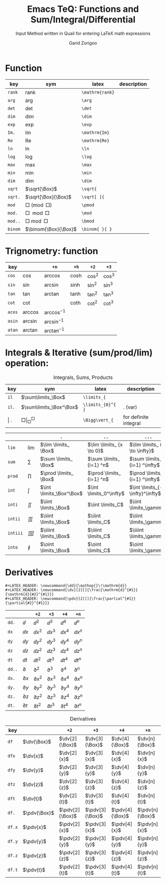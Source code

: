 #+title:    Emacs TeQ: Functions and Sum/Integral/Differential
#+subtitle: Input Method written in Quail for entering LaTeX math expressions
#+author:   Garid Zorigoo

#+LATEX_HEADER: \newcommand{\dd}{\mathop{}\!\mathrm{d}}
#+LATEX_HEADER: \newcommand{\dv}[2][]{\frac{\mathrm{d}^{#1}}{\mathrm{d}{#2}^{#1}}}
#+LATEX_HEADER: \newcommand{\pdv}[2][]{\frac{\partial^{#1}}{\partial{#2}^{#1}}}

*  Function
#+caption:  
#+name: tbl_6_func
#+attr_latex: :align |llll| :placement [H]
|---------+----------------------+-----------------+-------------|
| key     | sym                  | latex           | description |
|---------+----------------------+-----------------+-------------|
| ~rank~  | $\mathrm{rank}$      | ~\mathrm{rank}~ |             |
| ~arg~   | $\arg$               | ~\arg~          |             |
| ~det~   | $\det$               | ~\det~          |             |
| ~dim~   | $\dim$               | ~\dim~          |             |
| ~exp~   | $\exp$               | ~\exp~          |             |
| ~Im.~   | $\mathrm{Im}$        | ~\mathrm{Im}~   |             |
| ~Re~    | $\mathrm{Re}$        | ~\mathrm{Re}~   |             |
| ~ln~    | $\ln$                | ~\ln~           |             |
| ~log~   | $\log$               | ~\log~          |             |
| ~max~   | $\max$               | ~\max~          |             |
| ~min~   | $\min$               | ~\min~          |             |
| ~dim~   | $\dim$               | ~\dim~          |             |
| ~sqrt~  | $\sqrt{\Box}$        | ~\sqrt{~        |             |
| ~sqrt.~ | $\sqrt[\Box]{\Box}$  | ~\sqrt[ ]{~     |             |
| ~mod~   | $\Box \pmod \Box$    | ~\pmod~         |             |
| ~mod.~  | $\Box \mod \Box$     | ~\mod~          |             |
| ~mod..~ | $\Box \bmod \Box$    | ~\bmod~         |             |
| ~binom~ | $\binom{\Box}{\Box}$ | ~\binom{ }{ }~  |             |
|---------+----------------------+-----------------+-------------|

*  Trignometry: function
#+caption:  
#+name: tbl_6_func_trig_6col
#+attr_latex: :align |l|lllll| :placement [H]
|--------+-----------+-----------------+---------+----------+----------|
| key    |           | ~+n~            | ~+h~    | ~+2~     | ~+3~     |
|--------+-----------+-----------------+---------+----------+----------|
| ~cos~  | $\cos$    | $\arccos$       | $\cosh$ | $\cos^2$ | $\cos^3$ |
| ~sin~  | $\sin$    | $\arcsin$       | $\sinh$ | $\sin^2$ | $\sin^3$ |
| ~tan~  | $\tan$    | $\arctan$       | $\tanh$ | $\tan^2$ | $\tan^3$ |
| ~cot~  | $\cot$    |                 | $\coth$ | $\cot^2$ | $\cot^3$ |
|--------+-----------+-----------------+---------+----------+----------|
| ~acos~ | $\arccos$ | $\arccos^ {-1}$ |         |          |          |
| ~asin~ | $\arcsin$ | $\arcsin^ {-1}$ |         |          |          |
| ~atan~ | $\arctan$ | $\arctan^ {-1}$ |         |          |          |
|--------+-----------+-----------------+---------+----------+----------|

*  Integrals & Iterative (sum/prod/lim) operation:
#+caption: Integrals, Sums, Products
#+name: tbl_6_func_iter
#+attr_latex: :align |llll| :placement [H]
|---------+-----------------------------+-------------------+-----------------------|
| key     | sym                         | latex             | description           |
|---------+-----------------------------+-------------------+-----------------------|
| ~il~    | $\sum\limits_\Box$          | ~\limits_{~       |                       |
| ~il.~   | $\sum\limits_\Box^\Box$     | ~\limits_{0}^{ }~ | . (var)               |
| \vert . | $\Box \Bigg\vert_\Box^\Box$ | ~\Bigg\vert_{~    | for definite integral |
|---------+-----------------------------+-------------------+-----------------------|


#+attr_latex: :align |l|llll| :placement [H]
|----------+-----------+--------------------------+---------------------------+---------------------------------|
|          |           | ~.~                      | ~..~                      | ~...~                           |
|----------+-----------+--------------------------+---------------------------+---------------------------------|
| ~lim~    | $\lim$    | $\lim \limits_ \Box$     | $\lim \limits_ {x \to 0}$ | $\lim \limits_ {x \to \infty}$  |
| ~sum~    | $\sum$    | $\sum \limits_ \Box$     | $\sum \limits_ {i=1} ^n$  | $\sum \limits_ {i=1} ^\infty$   |
| ~prod~   | $\prod$   | $\prod \limits_ \Box$    | $\prod \limits_ {i=1} ^n$ | $\prod \limits_ {i=1} ^\infty$  |
| ~int~    | $\int$    | $\int \limits_\Box^\Box$ | $\int \limits_0^\infty$   | $\int \limits_{-\infty}^\infty$ |
| ~inti~   | $\iint$   | $\iint \limits_\Box$     | $\iint \limits_C$         | $\iint \limits_\gamma$          |
| ~intii~  | $\iiint$  | $\iiint \limits_\Box$    | $\iiint \limits_C$        | $\iiint \limits_\gamma$         |
| ~intiii~ | $\iiiint$ | $\iiiint \limits_\Box$   | $\iiiint \limits_C$       | $\iiiint \limits_\gamma$        |
| ~into~   | $\oint$   | $\oint \limits_\Box$     | $\oint \limits_C$         | $\oint \limits_\gamma$          |
|----------+-----------+--------------------------+---------------------------+---------------------------------|

*  Derivatives
#+begin_example
#+LATEX_HEADER: \newcommand{\dd}{\mathop{}\!\mathrm{d}}
#+LATEX_HEADER: \newcommand{\dv}[2][]{\frac{\mathrm{d}^{#1}}{\mathrm{d}{#2}^{#1}}}
#+LATEX_HEADER: \newcommand{\pdv}[2][]{\frac{\partial^{#1}}{\partial{#2}^{#1}}}
#+end_example


|--------+--------------+-----------------+-----------------+-----------------+-----------------|
|        |              | ~+2~            | ~+3~            | ~+4~            | ~+n~            |
|--------+--------------+-----------------+-----------------+-----------------+-----------------|
| ~dd.~  | $\dd$        | $\dd  ^ 2$      | $\dd  ^ 3$      | $\dd  ^ 4$      | $\dd  ^ n$      |
| ~dx~   | $\dd x$      | $\dd x^ 2$      | $\dd x^ 3$      | $\dd x^ 4$      | $\dd x^ n$      |
| ~dy~   | $\dd y$      | $\dd y^ 2$      | $\dd y^ 3$      | $\dd y^ 4$      | $\dd y^ n$      |
| ~dz~   | $\dd z$      | $\dd z^ 2$      | $\dd z^ 3$      | $\dd z^ 4$      | $\dd z^ n$      |
| ~dt~   | $\dd t$      | $\dd t^ 2$      | $\dd t^ 3$      | $\dd t^ 4$      | $\dd t^ n$      |
|--------+--------------+-----------------+-----------------+-----------------+-----------------|
| ~dd..~ | $\partial$   | $\partial  ^ 2$ | $\partial  ^ 3$ | $\partial  ^ 4$ | $\partial  ^ n$ |
| ~dx.~  | $\partial x$ | $\partial x^ 2$ | $\partial x^ 3$ | $\partial x^ 4$ | $\partial x^ n$ |
| ~dy.~  | $\partial y$ | $\partial y^ 2$ | $\partial y^ 3$ | $\partial y^ 4$ | $\partial y^ n$ |
| ~dz.~  | $\partial z$ | $\partial z^ 2$ | $\partial z^ 3$ | $\partial z^ 4$ | $\partial z^ n$ |
| ~dt.~  | $\partial t$ | $\partial t^ 2$ | $\partial t^ 3$ | $\partial t^ 4$ | $\partial t^ n$ |
|--------+--------------+-----------------+-----------------+-----------------+-----------------|




#+caption: Derivatives
#+name: tbl_6_func_deriv
#+attr_latex: :align |lll|lll| :placement [H]
|--------+--------------+-----------------+-----------------+-----------------+-----------------|
| key    |              | ~+2~            | ~+3~            | ~+4~            | ~+n~            |
|--------+--------------+-----------------+-----------------+-----------------+-----------------|
| ~df~   | $\dv{\Box}$  | $\dv[2]{\Box}$  | $\dv[3]{\Box}$  | $\dv[4]{\Box}$  | $\dv[n]{\Box}$  |
| ~dfx~  | $\dv{x}$     | $\dv[2]{x}$     | $\dv[3]{x}$     | $\dv[4]{x}$     | $\dv[n]{x}$     |
| ~dfy~  | $\dv{y}$     | $\dv[2]{y}$     | $\dv[3]{y}$     | $\dv[4]{y}$     | $\dv[n]{y}$     |
| ~dfz~  | $\dv{z}$     | $\dv[2]{z}$     | $\dv[3]{z}$     | $\dv[4]{z}$     | $\dv[n]{z}$     |
| ~dft~  | $\dv{t}$     | $\dv[2]{t}$     | $\dv[3]{t}$     | $\dv[4]{t}$     | $\dv[n]{t}$     |
|--------+--------------+-----------------+-----------------+-----------------+-----------------|
| ~df.~  | $\pdv{\Box}$ | $\pdv[2]{\Box}$ | $\pdv[3]{\Box}$ | $\pdv[4]{\Box}$ | $\pdv[n]{\Box}$ |
| ~df.x~ | $\pdv{x}$    | $\pdv[2]{x}$    | $\pdv[3]{x}$    | $\pdv[4]{x}$    | $\pdv[n]{x}$    |
| ~df.y~ | $\pdv{y}$    | $\pdv[2]{y}$    | $\pdv[3]{y}$    | $\pdv[4]{y}$    | $\pdv[n]{y}$    |
| ~df.z~ | $\pdv{z}$    | $\pdv[2]{z}$    | $\pdv[3]{z}$    | $\pdv[4]{z}$    | $\pdv[n]{z}$    |
| ~df.t~ | $\pdv{t}$    | $\pdv[2]{t}$    | $\pdv[3]{t}$    | $\pdv[4]{t}$    | $\pdv[n]{t}$    |
|--------+--------------+-----------------+-----------------+-----------------+-----------------|

